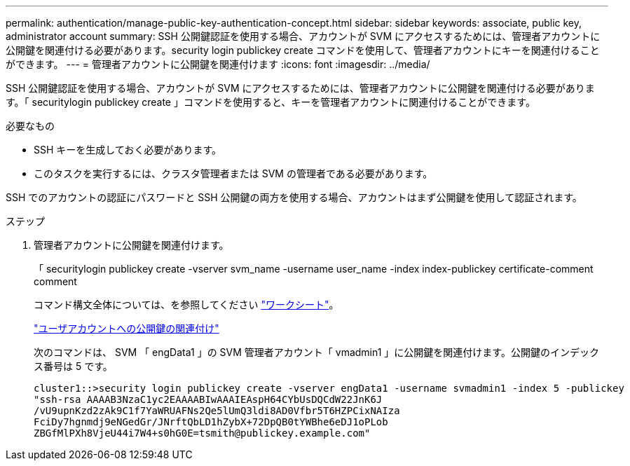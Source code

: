 ---
permalink: authentication/manage-public-key-authentication-concept.html 
sidebar: sidebar 
keywords: associate, public key, administrator account 
summary: SSH 公開鍵認証を使用する場合、アカウントが SVM にアクセスするためには、管理者アカウントに公開鍵を関連付ける必要があります。security login publickey create コマンドを使用して、管理者アカウントにキーを関連付けることができます。 
---
= 管理者アカウントに公開鍵を関連付けます
:icons: font
:imagesdir: ../media/


[role="lead"]
SSH 公開鍵認証を使用する場合、アカウントが SVM にアクセスするためには、管理者アカウントに公開鍵を関連付ける必要があります。「 securitylogin publickey create 」コマンドを使用すると、キーを管理者アカウントに関連付けることができます。

.必要なもの
* SSH キーを生成しておく必要があります。
* このタスクを実行するには、クラスタ管理者または SVM の管理者である必要があります。


SSH でのアカウントの認証にパスワードと SSH 公開鍵の両方を使用する場合、アカウントはまず公開鍵を使用して認証されます。

.ステップ
. 管理者アカウントに公開鍵を関連付けます。
+
「 securitylogin publickey create -vserver svm_name -username user_name -index index-publickey certificate-comment comment

+
コマンド構文全体については、を参照してください link:config-worksheets-reference.html["ワークシート"]。

+
link:config-worksheets-reference.html["ユーザアカウントへの公開鍵の関連付け"]

+
次のコマンドは、 SVM 「 engData1 」の SVM 管理者アカウント「 vmadmin1 」に公開鍵を関連付けます。公開鍵のインデックス番号は 5 です。

+
[listing]
----
cluster1::>security login publickey create -vserver engData1 -username svmadmin1 -index 5 -publickey
"ssh-rsa AAAAB3NzaC1yc2EAAAABIwAAAIEAspH64CYbUsDQCdW22JnK6J
/vU9upnKzd2zAk9C1f7YaWRUAFNs2Qe5lUmQ3ldi8AD0Vfbr5T6HZPCixNAIza
FciDy7hgnmdj9eNGedGr/JNrftQbLD1hZybX+72DpQB0tYWBhe6eDJ1oPLob
ZBGfMlPXh8VjeU44i7W4+s0hG0E=tsmith@publickey.example.com"
----

